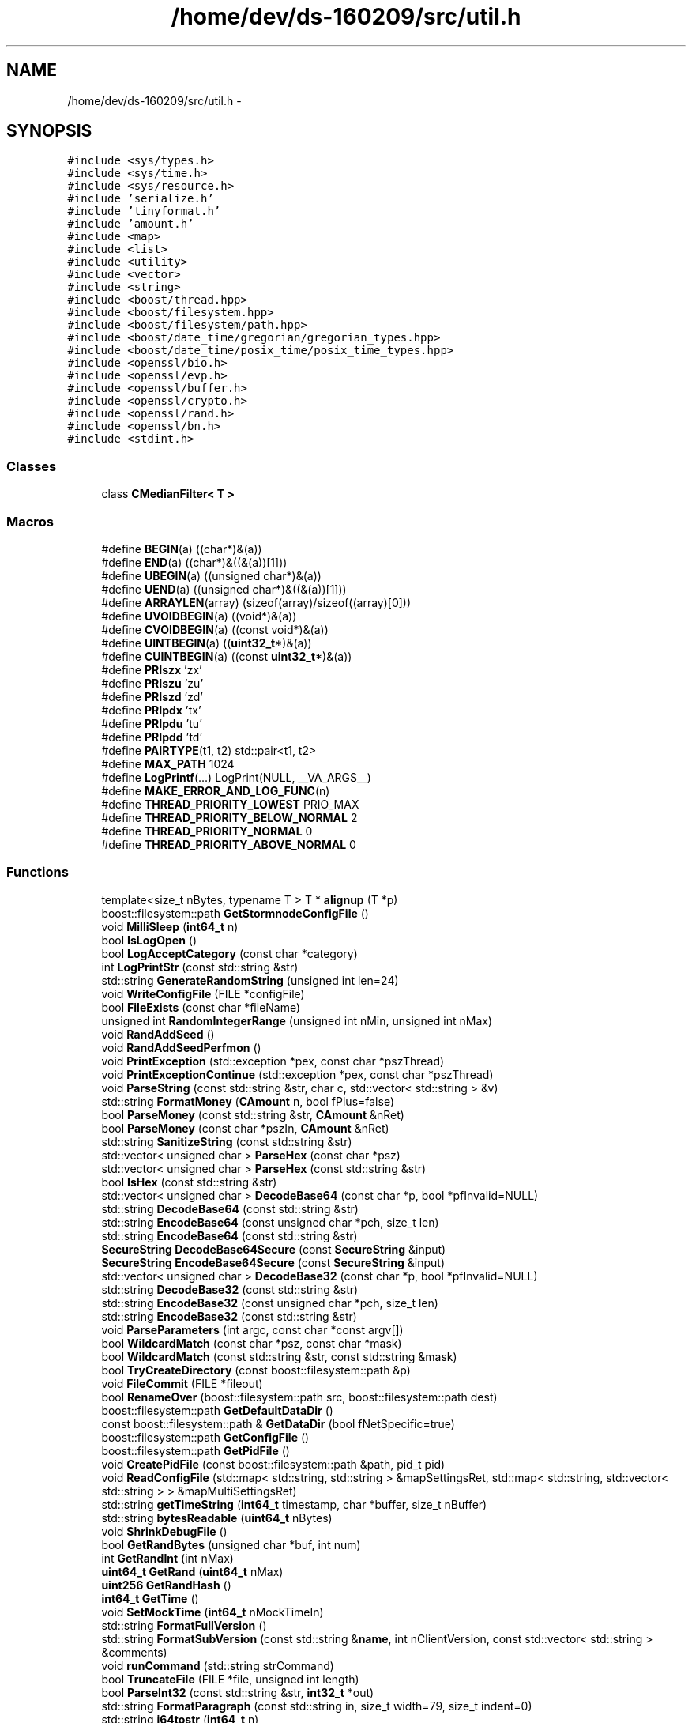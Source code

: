 .TH "/home/dev/ds-160209/src/util.h" 3 "Wed Feb 10 2016" "Version 1.0.0.0" "darksilk" \" -*- nroff -*-
.ad l
.nh
.SH NAME
/home/dev/ds-160209/src/util.h \- 
.SH SYNOPSIS
.br
.PP
\fC#include <sys/types\&.h>\fP
.br
\fC#include <sys/time\&.h>\fP
.br
\fC#include <sys/resource\&.h>\fP
.br
\fC#include 'serialize\&.h'\fP
.br
\fC#include 'tinyformat\&.h'\fP
.br
\fC#include 'amount\&.h'\fP
.br
\fC#include <map>\fP
.br
\fC#include <list>\fP
.br
\fC#include <utility>\fP
.br
\fC#include <vector>\fP
.br
\fC#include <string>\fP
.br
\fC#include <boost/thread\&.hpp>\fP
.br
\fC#include <boost/filesystem\&.hpp>\fP
.br
\fC#include <boost/filesystem/path\&.hpp>\fP
.br
\fC#include <boost/date_time/gregorian/gregorian_types\&.hpp>\fP
.br
\fC#include <boost/date_time/posix_time/posix_time_types\&.hpp>\fP
.br
\fC#include <openssl/bio\&.h>\fP
.br
\fC#include <openssl/evp\&.h>\fP
.br
\fC#include <openssl/buffer\&.h>\fP
.br
\fC#include <openssl/crypto\&.h>\fP
.br
\fC#include <openssl/rand\&.h>\fP
.br
\fC#include <openssl/bn\&.h>\fP
.br
\fC#include <stdint\&.h>\fP
.br

.SS "Classes"

.in +1c
.ti -1c
.RI "class \fBCMedianFilter< T >\fP"
.br
.in -1c
.SS "Macros"

.in +1c
.ti -1c
.RI "#define \fBBEGIN\fP(a)   ((char*)&(a))"
.br
.ti -1c
.RI "#define \fBEND\fP(a)   ((char*)&((&(a))[1]))"
.br
.ti -1c
.RI "#define \fBUBEGIN\fP(a)   ((unsigned char*)&(a))"
.br
.ti -1c
.RI "#define \fBUEND\fP(a)   ((unsigned char*)&((&(a))[1]))"
.br
.ti -1c
.RI "#define \fBARRAYLEN\fP(array)   (sizeof(array)/sizeof((array)[0]))"
.br
.ti -1c
.RI "#define \fBUVOIDBEGIN\fP(a)   ((void*)&(a))"
.br
.ti -1c
.RI "#define \fBCVOIDBEGIN\fP(a)   ((const void*)&(a))"
.br
.ti -1c
.RI "#define \fBUINTBEGIN\fP(a)   ((\fBuint32_t\fP*)&(a))"
.br
.ti -1c
.RI "#define \fBCUINTBEGIN\fP(a)   ((const \fBuint32_t\fP*)&(a))"
.br
.ti -1c
.RI "#define \fBPRIszx\fP   'zx'"
.br
.ti -1c
.RI "#define \fBPRIszu\fP   'zu'"
.br
.ti -1c
.RI "#define \fBPRIszd\fP   'zd'"
.br
.ti -1c
.RI "#define \fBPRIpdx\fP   'tx'"
.br
.ti -1c
.RI "#define \fBPRIpdu\fP   'tu'"
.br
.ti -1c
.RI "#define \fBPRIpdd\fP   'td'"
.br
.ti -1c
.RI "#define \fBPAIRTYPE\fP(t1,  t2)   std::pair<t1, t2>"
.br
.ti -1c
.RI "#define \fBMAX_PATH\fP   1024"
.br
.ti -1c
.RI "#define \fBLogPrintf\fP(\&.\&.\&.)   LogPrint(NULL, __VA_ARGS__)"
.br
.ti -1c
.RI "#define \fBMAKE_ERROR_AND_LOG_FUNC\fP(n)"
.br
.ti -1c
.RI "#define \fBTHREAD_PRIORITY_LOWEST\fP   PRIO_MAX"
.br
.ti -1c
.RI "#define \fBTHREAD_PRIORITY_BELOW_NORMAL\fP   2"
.br
.ti -1c
.RI "#define \fBTHREAD_PRIORITY_NORMAL\fP   0"
.br
.ti -1c
.RI "#define \fBTHREAD_PRIORITY_ABOVE_NORMAL\fP   0"
.br
.in -1c
.SS "Functions"

.in +1c
.ti -1c
.RI "template<size_t nBytes, typename T > T * \fBalignup\fP (T *p)"
.br
.ti -1c
.RI "boost::filesystem::path \fBGetStormnodeConfigFile\fP ()"
.br
.ti -1c
.RI "void \fBMilliSleep\fP (\fBint64_t\fP n)"
.br
.ti -1c
.RI "bool \fBIsLogOpen\fP ()"
.br
.ti -1c
.RI "bool \fBLogAcceptCategory\fP (const char *category)"
.br
.ti -1c
.RI "int \fBLogPrintStr\fP (const std::string &str)"
.br
.ti -1c
.RI "std::string \fBGenerateRandomString\fP (unsigned int len=24)"
.br
.ti -1c
.RI "void \fBWriteConfigFile\fP (FILE *configFile)"
.br
.ti -1c
.RI "bool \fBFileExists\fP (const char *fileName)"
.br
.ti -1c
.RI "unsigned int \fBRandomIntegerRange\fP (unsigned int nMin, unsigned int nMax)"
.br
.ti -1c
.RI "void \fBRandAddSeed\fP ()"
.br
.ti -1c
.RI "void \fBRandAddSeedPerfmon\fP ()"
.br
.ti -1c
.RI "void \fBPrintException\fP (std::exception *pex, const char *pszThread)"
.br
.ti -1c
.RI "void \fBPrintExceptionContinue\fP (std::exception *pex, const char *pszThread)"
.br
.ti -1c
.RI "void \fBParseString\fP (const std::string &str, char c, std::vector< std::string > &v)"
.br
.ti -1c
.RI "std::string \fBFormatMoney\fP (\fBCAmount\fP n, bool fPlus=false)"
.br
.ti -1c
.RI "bool \fBParseMoney\fP (const std::string &str, \fBCAmount\fP &nRet)"
.br
.ti -1c
.RI "bool \fBParseMoney\fP (const char *pszIn, \fBCAmount\fP &nRet)"
.br
.ti -1c
.RI "std::string \fBSanitizeString\fP (const std::string &str)"
.br
.ti -1c
.RI "std::vector< unsigned char > \fBParseHex\fP (const char *psz)"
.br
.ti -1c
.RI "std::vector< unsigned char > \fBParseHex\fP (const std::string &str)"
.br
.ti -1c
.RI "bool \fBIsHex\fP (const std::string &str)"
.br
.ti -1c
.RI "std::vector< unsigned char > \fBDecodeBase64\fP (const char *p, bool *pfInvalid=NULL)"
.br
.ti -1c
.RI "std::string \fBDecodeBase64\fP (const std::string &str)"
.br
.ti -1c
.RI "std::string \fBEncodeBase64\fP (const unsigned char *pch, size_t len)"
.br
.ti -1c
.RI "std::string \fBEncodeBase64\fP (const std::string &str)"
.br
.ti -1c
.RI "\fBSecureString\fP \fBDecodeBase64Secure\fP (const \fBSecureString\fP &input)"
.br
.ti -1c
.RI "\fBSecureString\fP \fBEncodeBase64Secure\fP (const \fBSecureString\fP &input)"
.br
.ti -1c
.RI "std::vector< unsigned char > \fBDecodeBase32\fP (const char *p, bool *pfInvalid=NULL)"
.br
.ti -1c
.RI "std::string \fBDecodeBase32\fP (const std::string &str)"
.br
.ti -1c
.RI "std::string \fBEncodeBase32\fP (const unsigned char *pch, size_t len)"
.br
.ti -1c
.RI "std::string \fBEncodeBase32\fP (const std::string &str)"
.br
.ti -1c
.RI "void \fBParseParameters\fP (int argc, const char *const argv[])"
.br
.ti -1c
.RI "bool \fBWildcardMatch\fP (const char *psz, const char *mask)"
.br
.ti -1c
.RI "bool \fBWildcardMatch\fP (const std::string &str, const std::string &mask)"
.br
.ti -1c
.RI "bool \fBTryCreateDirectory\fP (const boost::filesystem::path &p)"
.br
.ti -1c
.RI "void \fBFileCommit\fP (FILE *fileout)"
.br
.ti -1c
.RI "bool \fBRenameOver\fP (boost::filesystem::path src, boost::filesystem::path dest)"
.br
.ti -1c
.RI "boost::filesystem::path \fBGetDefaultDataDir\fP ()"
.br
.ti -1c
.RI "const boost::filesystem::path & \fBGetDataDir\fP (bool fNetSpecific=true)"
.br
.ti -1c
.RI "boost::filesystem::path \fBGetConfigFile\fP ()"
.br
.ti -1c
.RI "boost::filesystem::path \fBGetPidFile\fP ()"
.br
.ti -1c
.RI "void \fBCreatePidFile\fP (const boost::filesystem::path &path, pid_t pid)"
.br
.ti -1c
.RI "void \fBReadConfigFile\fP (std::map< std::string, std::string > &mapSettingsRet, std::map< std::string, std::vector< std::string > > &mapMultiSettingsRet)"
.br
.ti -1c
.RI "std::string \fBgetTimeString\fP (\fBint64_t\fP timestamp, char *buffer, size_t nBuffer)"
.br
.ti -1c
.RI "std::string \fBbytesReadable\fP (\fBuint64_t\fP nBytes)"
.br
.ti -1c
.RI "void \fBShrinkDebugFile\fP ()"
.br
.ti -1c
.RI "bool \fBGetRandBytes\fP (unsigned char *buf, int num)"
.br
.ti -1c
.RI "int \fBGetRandInt\fP (int nMax)"
.br
.ti -1c
.RI "\fBuint64_t\fP \fBGetRand\fP (\fBuint64_t\fP nMax)"
.br
.ti -1c
.RI "\fBuint256\fP \fBGetRandHash\fP ()"
.br
.ti -1c
.RI "\fBint64_t\fP \fBGetTime\fP ()"
.br
.ti -1c
.RI "void \fBSetMockTime\fP (\fBint64_t\fP nMockTimeIn)"
.br
.ti -1c
.RI "std::string \fBFormatFullVersion\fP ()"
.br
.ti -1c
.RI "std::string \fBFormatSubVersion\fP (const std::string &\fBname\fP, int nClientVersion, const std::vector< std::string > &comments)"
.br
.ti -1c
.RI "void \fBrunCommand\fP (std::string strCommand)"
.br
.ti -1c
.RI "bool \fBTruncateFile\fP (FILE *file, unsigned int length)"
.br
.ti -1c
.RI "bool \fBParseInt32\fP (const std::string &str, \fBint32_t\fP *out)"
.br
.ti -1c
.RI "std::string \fBFormatParagraph\fP (const std::string in, size_t width=79, size_t indent=0)"
.br
.ti -1c
.RI "std::string \fBi64tostr\fP (\fBint64_t\fP n)"
.br
.ti -1c
.RI "std::string \fBitostr\fP (int n)"
.br
.ti -1c
.RI "\fBint64_t\fP \fBatoi64\fP (const char *psz)"
.br
.ti -1c
.RI "\fBint64_t\fP \fBatoi64\fP (const std::string &str)"
.br
.ti -1c
.RI "int \fBatoi\fP (const std::string &str)"
.br
.ti -1c
.RI "int \fBroundint\fP (double d)"
.br
.ti -1c
.RI "\fBint64_t\fP \fBroundint64\fP (double d)"
.br
.ti -1c
.RI "\fBint64_t\fP \fBabs64\fP (\fBint64_t\fP n)"
.br
.ti -1c
.RI "std::string \fBleftTrim\fP (std::string src, char chr)"
.br
.ti -1c
.RI "template<typename T > std::string \fBHexStr\fP (const T itbegin, const T itend, bool fSpaces=false)"
.br
.ti -1c
.RI "template<typename T > std::string \fBHexStr\fP (const T &vch, bool fSpaces=false)"
.br
.ti -1c
.RI "\fBint64_t\fP \fBGetPerformanceCounter\fP ()"
.br
.ti -1c
.RI "\fBint64_t\fP \fBGetTimeMillis\fP ()"
.br
.ti -1c
.RI "\fBint64_t\fP \fBGetTimeMicros\fP ()"
.br
.ti -1c
.RI "std::string \fBDateTimeStrFormat\fP (const char *pszFormat, \fBint64_t\fP nTime)"
.br
.ti -1c
.RI "std::string \fBDateTimeStrFormat\fP (\fBint64_t\fP nTime)"
.br
.ti -1c
.RI "template<typename T > void \fBskipspaces\fP (T &it)"
.br
.ti -1c
.RI "bool \fBIsSwitchChar\fP (char c)"
.br
.ti -1c
.RI "std::string \fBGetArg\fP (const std::string &strArg, const std::string &strDefault)"
.br
.ti -1c
.RI "\fBint64_t\fP \fBGetArg\fP (const std::string &strArg, \fBint64_t\fP nDefault)"
.br
.ti -1c
.RI "bool \fBGetBoolArg\fP (const std::string &strArg, bool fDefault)"
.br
.ti -1c
.RI "bool \fBSoftSetArg\fP (const std::string &strArg, const std::string &strValue)"
.br
.ti -1c
.RI "bool \fBSoftSetBoolArg\fP (const std::string &strArg, bool fValue)"
.br
.ti -1c
.RI "void \fBseed_insecure_rand\fP (bool fDeterministic=false)"
.br
.ti -1c
.RI "template<typename T > bool \fBTimingResistantEqual\fP (const T &a, const T &b)"
.br
.ti -1c
.RI "void \fBSetThreadPriority\fP (int nPriority)"
.br
.ti -1c
.RI "void \fBRenameThread\fP (const char *\fBname\fP)"
.br
.ti -1c
.RI "\fBuint32_t\fP \fBByteReverse\fP (\fBuint32_t\fP \fBvalue\fP)"
.br
.ti -1c
.RI "template<typename Callable > void \fBLoopForever\fP (const char *\fBname\fP, Callable \fBfunc\fP, \fBint64_t\fP msecs)"
.br
.ti -1c
.RI "template<typename Callable > void \fBTraceThread\fP (const char *\fBname\fP, Callable \fBfunc\fP)"
.br
.in -1c
.SS "Variables"

.in +1c
.ti -1c
.RI "bool \fBfStormNode\fP"
.br
.ti -1c
.RI "bool \fBfLiteMode\fP"
.br
.ti -1c
.RI "bool \fBfEnableInstantX\fP"
.br
.ti -1c
.RI "int \fBnInstantXDepth\fP"
.br
.ti -1c
.RI "int \fBnSandstormRounds\fP"
.br
.ti -1c
.RI "int \fBnAnonymizeDarkSilkAmount\fP"
.br
.ti -1c
.RI "int \fBnLiquidityProvider\fP"
.br
.ti -1c
.RI "bool \fBfEnableSandstorm\fP"
.br
.ti -1c
.RI "bool \fBfSandstormMultiSession\fP"
.br
.ti -1c
.RI "\fBint64_t\fP \fBenforceStormnodePaymentsTime\fP"
.br
.ti -1c
.RI "std::string \fBstrStormNodeAddr\fP"
.br
.ti -1c
.RI "int \fBnStormnodeMinProtocol\fP"
.br
.ti -1c
.RI "int \fBkeysLoaded\fP"
.br
.ti -1c
.RI "bool \fBfSucessfullyLoaded\fP"
.br
.ti -1c
.RI "std::vector< \fBCAmount\fP > \fBsandStormDenominations\fP"
.br
.ti -1c
.RI "std::string \fBstrBudgetMode\fP"
.br
.ti -1c
.RI "bool \fBfDebug\fP"
.br
.ti -1c
.RI "bool \fBfDebugSmsg\fP"
.br
.ti -1c
.RI "bool \fBfNoSmsg\fP"
.br
.ti -1c
.RI "bool \fBfPrintToConsole\fP"
.br
.ti -1c
.RI "bool \fBfPrintToDebugLog\fP"
.br
.ti -1c
.RI "bool \fBfServer\fP"
.br
.ti -1c
.RI "bool \fBfCommandLine\fP"
.br
.ti -1c
.RI "std::string \fBstrMiscWarning\fP"
.br
.ti -1c
.RI "bool \fBfNoListen\fP"
.br
.ti -1c
.RI "bool \fBfLogTimestamps\fP"
.br
.ti -1c
.RI "volatile bool \fBfReopenDebugLog\fP"
.br
.ti -1c
.RI "std::map< std::string, std::string > \fBmapArgs\fP"
.br
.ti -1c
.RI "std::map< std::string, std::vector< std::string > > \fBmapMultiArgs\fP"
.br
.ti -1c
.RI "\fBuint32_t\fP \fBinsecure_rand_Rz\fP"
.br
.ti -1c
.RI "\fBuint32_t\fP \fBinsecure_rand_Rw\fP"
.br
.in -1c
.SH "Macro Definition Documentation"
.PP 
.SS "#define ARRAYLEN(array)   (sizeof(array)/sizeof((array)[0]))"

.PP
Definition at line 49 of file util\&.h\&.
.SS "#define BEGIN(a)   ((char*)&(a))"

.PP
Definition at line 45 of file util\&.h\&.
.SS "#define CUINTBEGIN(a)   ((const \fBuint32_t\fP*)&(a))"

.PP
Definition at line 54 of file util\&.h\&.
.SS "#define CVOIDBEGIN(a)   ((const void*)&(a))"

.PP
Definition at line 52 of file util\&.h\&.
.SS "#define END(a)   ((char*)&((&(a))[1]))"

.PP
Definition at line 46 of file util\&.h\&.
.SS "#define LogPrintf( \&.\&.\&.)   LogPrint(NULL, __VA_ARGS__)"

.PP
Definition at line 158 of file util\&.h\&.
.SS "#define MAKE_ERROR_AND_LOG_FUNC(n)"
\fBValue:\fP
.PP
.nf
/*   Print to debug\&.log if -debug=category switch is given OR category is NULL\&. */ \
    template<TINYFORMAT_ARGTYPES(n)>                                          \
    static inline int LogPrint(const char* category, const char* format, TINYFORMAT_VARARGS(n))  \
    {                                                                                \
        if(!LogAcceptCategory(category)) return 0;                                   \
        return LogPrintStr(tfm::format(format, TINYFORMAT_PASSARGS(n)));             \
    }                                                                                \
    /*   Log error and return false */                                               \
    template<TINYFORMAT_ARGTYPES(n)>                                                 \
    static inline bool error(const char* format, TINYFORMAT_VARARGS(n))              \
    {                                                                                \\
        LogPrintStr("ERROR: " + tfm::format(format, TINYFORMAT_PASSARGS(n)) + "\n"); \
        return false;                                                                \
    }                                                                                \
    /*   Log error and return n */                                                   \
    template<TINYFORMAT_ARGTYPES(n)>                                                 \
    static inline int errorN(int rv, const char* format, TINYFORMAT_VARARGS(n))      \
    {                                                                                \\
        LogPrintStr("ERROR: " + tfm::format(format, TINYFORMAT_PASSARGS(n)) + "\n"); \
        return rv;                                                                   \
    }
.fi
.PP
Definition at line 163 of file util\&.h\&.
.SS "#define MAX_PATH   1024"

.PP
Definition at line 104 of file util\&.h\&.
.SS "#define PAIRTYPE(t1, t2)   std::pair<t1, t2>"

.PP
Definition at line 77 of file util\&.h\&.
.SS "#define PRIpdd   'td'"

.PP
Definition at line 73 of file util\&.h\&.
.SS "#define PRIpdu   'tu'"

.PP
Definition at line 72 of file util\&.h\&.
.SS "#define PRIpdx   'tx'"

.PP
Definition at line 71 of file util\&.h\&.
.SS "#define PRIszd   'zd'"

.PP
Definition at line 70 of file util\&.h\&.
.SS "#define PRIszu   'zu'"

.PP
Definition at line 69 of file util\&.h\&.
.SS "#define PRIszx   'zx'"

.PP
Definition at line 68 of file util\&.h\&.
.SS "#define THREAD_PRIORITY_ABOVE_NORMAL   0"

.PP
Definition at line 568 of file util\&.h\&.
.SS "#define THREAD_PRIORITY_BELOW_NORMAL   2"

.PP
Definition at line 566 of file util\&.h\&.
.SS "#define THREAD_PRIORITY_LOWEST   PRIO_MAX"

.PP
Definition at line 565 of file util\&.h\&.
.SS "#define THREAD_PRIORITY_NORMAL   0"

.PP
Definition at line 567 of file util\&.h\&.
.SS "#define UBEGIN(a)   ((unsigned char*)&(a))"

.PP
Definition at line 47 of file util\&.h\&.
.SS "#define UEND(a)   ((unsigned char*)&((&(a))[1]))"

.PP
Definition at line 48 of file util\&.h\&.
.SS "#define UINTBEGIN(a)   ((\fBuint32_t\fP*)&(a))"

.PP
Definition at line 53 of file util\&.h\&.
.SS "#define UVOIDBEGIN(a)   ((void*)&(a))"

.PP
Definition at line 51 of file util\&.h\&.
.SH "Function Documentation"
.PP 
.SS "\fBint64_t\fP abs64 (\fBint64_t\fP n)\fC [inline]\fP"

.PP
Definition at line 330 of file util\&.h\&.
.SS "template<size_t nBytes, typename T > T* alignup (T * p)"

.PP
Definition at line 81 of file util\&.h\&.
.SS "int atoi (const std::string & str)\fC [inline]\fP"

.PP
Definition at line 315 of file util\&.h\&.
.SS "\fBint64_t\fP atoi64 (const char * psz)\fC [inline]\fP"

.PP
Definition at line 297 of file util\&.h\&.
.SS "\fBint64_t\fP atoi64 (const std::string & str)\fC [inline]\fP"

.PP
Definition at line 306 of file util\&.h\&.
.SS "\fBuint32_t\fP ByteReverse (\fBuint32_t\fP value)\fC [inline]\fP"

.PP
Definition at line 584 of file util\&.h\&.
.SS "std::string bytesReadable (\fBuint64_t\fP nBytes)"

.PP
Definition at line 1314 of file util\&.cpp\&.
.SS "void CreatePidFile (const boost::filesystem::path & path, pid_t pid)"

.PP
Definition at line 1253 of file util\&.cpp\&.
.SS "std::string DateTimeStrFormat (const char * pszFormat, \fBint64_t\fP nTime)"

.PP
Definition at line 1465 of file util\&.cpp\&.
.SS "std::string DateTimeStrFormat (\fBint64_t\fP nTime)\fC [inline]\fP"

.PP
Definition at line 398 of file util\&.h\&.
.SS "std::vector<unsigned char> DecodeBase32 (const char * p, bool * pfInvalid = \fCNULL\fP)"

.PP
Definition at line 839 of file util\&.cpp\&.
.SS "std::string DecodeBase32 (const std::string & str)"

.SS "std::vector<unsigned char> DecodeBase64 (const char * p, bool * pfInvalid = \fCNULL\fP)"

.PP
Definition at line 629 of file util\&.cpp\&.
.SS "std::string DecodeBase64 (const std::string & str)"

.SS "\fBSecureString\fP DecodeBase64Secure (const \fBSecureString\fP & input)"

.PP
Definition at line 746 of file util\&.cpp\&.
.SS "std::string EncodeBase32 (const unsigned char * pch, size_t len)"

.PP
Definition at line 775 of file util\&.cpp\&.
.SS "std::string EncodeBase32 (const std::string & str)"

.SS "std::string EncodeBase64 (const unsigned char * pch, size_t len)"

.PP
Definition at line 578 of file util\&.cpp\&.
.SS "std::string EncodeBase64 (const std::string & str)"

.SS "\fBSecureString\fP EncodeBase64Secure (const \fBSecureString\fP & input)"

.PP
Definition at line 719 of file util\&.cpp\&.
.SS "void FileCommit (FILE * fileout)"

.PP
Definition at line 1294 of file util\&.cpp\&.
.SS "bool FileExists (const char * fileName)"

.PP
Definition at line 1206 of file util\&.cpp\&.
.SS "std::string FormatFullVersion ()"

.PP
Definition at line 1393 of file util\&.cpp\&.
.SS "std::string FormatMoney (\fBCAmount\fP n, bool fPlus = \fCfalse\fP)"

.PP
Definition at line 339 of file util\&.cpp\&.
.SS "std::string FormatParagraph (const std::string in, size_t width = \fC79\fP, size_t indent = \fC0\fP)"
Format a paragraph of text to a fixed width, adding spaces for indentation to any added line\&. 
.PP
Definition at line 1007 of file util\&.cpp\&.
.SS "std::string FormatSubVersion (const std::string & name, int nClientVersion, const std::vector< std::string > & comments)"

.PP
Definition at line 1406 of file util\&.cpp\&.
.SS "std::string GenerateRandomString (unsigned int len = \fC24\fP)"

.PP
Definition at line 1162 of file util\&.cpp\&.
.SS "std::string GetArg (const std::string & strArg, const std::string & strDefault)"
Return string argument or default value
.PP
\fBParameters:\fP
.RS 4
\fIstrArg\fP Argument to get (e\&.g\&. '-foo') 
.br
\fIdefault\fP (e\&.g\&. '1') 
.RE
.PP
\fBReturns:\fP
.RS 4
command-line argument or default value 
.RE
.PP

.PP
Definition at line 536 of file util\&.cpp\&.
.SS "\fBint64_t\fP GetArg (const std::string & strArg, \fBint64_t\fP nDefault)"
Return integer argument or default value
.PP
\fBParameters:\fP
.RS 4
\fIstrArg\fP Argument to get (e\&.g\&. '-foo') 
.br
\fIdefault\fP (e\&.g\&. 1) 
.RE
.PP
\fBReturns:\fP
.RS 4
command-line argument (0 if invalid number) or default value 
.RE
.PP

.PP
Definition at line 543 of file util\&.cpp\&.
.SS "bool GetBoolArg (const std::string & strArg, bool fDefault)"
Return boolean argument or default value
.PP
\fBParameters:\fP
.RS 4
\fIstrArg\fP Argument to get (e\&.g\&. '-foo') 
.br
\fIdefault\fP (true or false) 
.RE
.PP
\fBReturns:\fP
.RS 4
command-line argument or default value 
.RE
.PP

.PP
Definition at line 550 of file util\&.cpp\&.
.SS "boost::filesystem::path GetConfigFile ()"

.PP
Definition at line 1148 of file util\&.cpp\&.
.SS "const boost::filesystem::path& GetDataDir (bool fNetSpecific = \fCtrue\fP)"

.PP
Definition at line 1109 of file util\&.cpp\&.
.SS "boost::filesystem::path GetDefaultDataDir ()"

.PP
Definition at line 1077 of file util\&.cpp\&.
.SS "\fBint64_t\fP GetPerformanceCounter ()\fC [inline]\fP"

.PP
Definition at line 370 of file util\&.h\&.
.SS "boost::filesystem::path GetPidFile ()"

.PP
Definition at line 1245 of file util\&.cpp\&.
.SS "\fBuint64_t\fP GetRand (\fBuint64_t\fP nMax)"

.PP
Definition at line 198 of file util\&.cpp\&.
.SS "bool GetRandBytes (unsigned char * buf, int num)"

.PP
Definition at line 154 of file util\&.cpp\&.
.SS "\fBuint256\fP GetRandHash ()"

.PP
Definition at line 218 of file util\&.cpp\&.
.SS "int GetRandInt (int nMax)"

.PP
Definition at line 213 of file util\&.cpp\&.
.SS "boost::filesystem::path GetStormnodeConfigFile ()"

.PP
Definition at line 1155 of file util\&.cpp\&.
.SS "\fBint64_t\fP GetTime ()"

.PP
Definition at line 1352 of file util\&.cpp\&.
.SS "\fBint64_t\fP GetTimeMicros ()\fC [inline]\fP"

.PP
Definition at line 389 of file util\&.h\&.
.SS "\fBint64_t\fP GetTimeMillis ()\fC [inline]\fP"

.PP
Definition at line 383 of file util\&.h\&.
.SS "std::string getTimeString (\fBint64_t\fP timestamp, char * buffer, size_t nBuffer)"

.PP
Definition at line 1304 of file util\&.cpp\&.
.SS "template<typename T > std::string HexStr (const T itbegin, const T itend, bool fSpaces = \fCfalse\fP)"

.PP
Definition at line 346 of file util\&.h\&.
.SS "template<typename T > std::string HexStr (const T & vch, bool fSpaces = \fCfalse\fP)\fC [inline]\fP"

.PP
Definition at line 365 of file util\&.h\&.
.SS "std::string i64tostr (\fBint64_t\fP n)\fC [inline]\fP"

.PP
Definition at line 287 of file util\&.h\&.
.SS "bool IsHex (const std::string & str)"

.SS "bool IsLogOpen ()"

.SS "bool IsSwitchChar (char c)\fC [inline]\fP"

.PP
Definition at line 411 of file util\&.h\&.
.SS "std::string itostr (int n)\fC [inline]\fP"

.PP
Definition at line 292 of file util\&.h\&.
.SS "std::string leftTrim (std::string src, char chr)\fC [inline]\fP"

.PP
Definition at line 335 of file util\&.h\&.
.SS "bool LogAcceptCategory (const char * category)"

.PP
Definition at line 252 of file util\&.cpp\&.
.SS "int LogPrintStr (const std::string & str)"

.PP
Definition at line 280 of file util\&.cpp\&.
.SS "template<typename Callable > void LoopForever (const char * name, Callable func, \fBint64_t\fP msecs)"

.PP
Definition at line 597 of file util\&.h\&.
.SS "void MilliSleep (\fBint64_t\fP n)\fC [inline]\fP"

.PP
Definition at line 107 of file util\&.h\&.
.SS "std::vector<unsigned char> ParseHex (const char * psz)"

.PP
Definition at line 450 of file util\&.cpp\&.
.SS "std::vector<unsigned char> ParseHex (const std::string & str)"

.SS "bool ParseInt32 (const std::string & str, \fBint32_t\fP * out)"
Convert string to signed 32-bit integer with strict parse error feedback\&. 
.PP
\fBReturns:\fP
.RS 4
true if the entire string could be parsed as valid integer, false if not the entire string could be parsed or when overflow or underflow occurred\&. 
.RE
.PP

.PP
Definition at line 993 of file util\&.cpp\&.
.SS "bool ParseMoney (const std::string & str, \fBCAmount\fP & nRet)"

.SS "bool ParseMoney (const char * pszIn, \fBCAmount\fP & nRet)"

.PP
Definition at line 368 of file util\&.cpp\&.
.SS "void ParseParameters (int argc, const char *const argv[])"

.PP
Definition at line 491 of file util\&.cpp\&.
.SS "void ParseString (const std::string & str, char c, std::vector< std::string > & v)"

.SS "void PrintException (std::exception * pex, const char * pszThread)"

.PP
Definition at line 1060 of file util\&.cpp\&.
.SS "void PrintExceptionContinue (std::exception * pex, const char * pszThread)"

.PP
Definition at line 1069 of file util\&.cpp\&.
.SS "void RandAddSeed ()"

.PP
Definition at line 163 of file util\&.cpp\&.
.SS "void RandAddSeedPerfmon ()"

.PP
Definition at line 171 of file util\&.cpp\&.
.SS "unsigned int RandomIntegerRange (unsigned int nMin, unsigned int nMax)"

.PP
Definition at line 1182 of file util\&.cpp\&.
.SS "void ReadConfigFile (std::map< std::string, std::string > & mapSettingsRet, std::map< std::string, std::vector< std::string > > & mapMultiSettingsRet)"

.SS "bool RenameOver (boost::filesystem::path src, boost::filesystem::path dest)"

.PP
Definition at line 1264 of file util\&.cpp\&.
.SS "void RenameThread (const char * name)"

.PP
Definition at line 1441 of file util\&.cpp\&.
.SS "int roundint (double d)\fC [inline]\fP"

.PP
Definition at line 320 of file util\&.h\&.
.SS "\fBint64_t\fP roundint64 (double d)\fC [inline]\fP"

.PP
Definition at line 325 of file util\&.h\&.
.SS "void runCommand (std::string strCommand)"

.PP
Definition at line 1434 of file util\&.cpp\&.
.SS "std::string SanitizeString (const std::string & str)"

.SS "void seed_insecure_rand (bool fDeterministic = \fCfalse\fP)"
Seed insecure_rand using the random pool\&. 
.PP
\fBParameters:\fP
.RS 4
\fIDeterministic\fP Use a determinstic seed 
.RE
.PP

.PP
Definition at line 1366 of file util\&.cpp\&.
.SS "void SetMockTime (\fBint64_t\fP nMockTimeIn)"

.PP
Definition at line 1359 of file util\&.cpp\&.
.SS "void SetThreadPriority (int nPriority)\fC [inline]\fP"

.PP
Definition at line 570 of file util\&.h\&.
.SS "void ShrinkDebugFile ()"

.PP
Definition at line 1328 of file util\&.cpp\&.
.SS "template<typename T > void skipspaces (T & it)"

.PP
Definition at line 405 of file util\&.h\&.
.SS "bool SoftSetArg (const std::string & strArg, const std::string & strValue)"
Set an argument if it doesn't already have a value
.PP
\fBParameters:\fP
.RS 4
\fIstrArg\fP Argument to set (e\&.g\&. '-foo') 
.br
\fIstrValue\fP Value (e\&.g\&. '1') 
.RE
.PP
\fBReturns:\fP
.RS 4
true if argument gets set, false if it already had a value 
.RE
.PP

.PP
Definition at line 561 of file util\&.cpp\&.
.SS "bool SoftSetBoolArg (const std::string & strArg, bool fValue)"
Set a boolean argument if it doesn't already have a value
.PP
\fBParameters:\fP
.RS 4
\fIstrArg\fP Argument to set (e\&.g\&. '-foo') 
.br
\fIfValue\fP Value (e\&.g\&. false) 
.RE
.PP
\fBReturns:\fP
.RS 4
true if argument gets set, false if it already had a value 
.RE
.PP

.PP
Definition at line 569 of file util\&.cpp\&.
.SS "template<typename T > bool TimingResistantEqual (const T & a, const T & b)"
Timing-attack-resistant comparison\&. Takes time proportional to length of first argument\&. 
.PP
Definition at line 493 of file util\&.h\&.
.SS "template<typename Callable > void TraceThread (const char * name, Callable func)"

.PP
Definition at line 623 of file util\&.h\&.
.SS "bool TruncateFile (FILE * file, unsigned int length)"

.PP
Definition at line 1475 of file util\&.cpp\&.
.SS "bool TryCreateDirectory (const boost::filesystem::path & p)"
Ignores exceptions thrown by Boost's create_directory if the requested directory exists\&. Specifically handles case where path p exists, but it wasn't possible for the user to write to the parent directory\&. 
.PP
Definition at line 1280 of file util\&.cpp\&.
.SS "bool WildcardMatch (const char * psz, const char * mask)"

.PP
Definition at line 963 of file util\&.cpp\&.
.SS "bool WildcardMatch (const std::string & str, const std::string & mask)"

.SS "void WriteConfigFile (FILE * configFile)"

.PP
Definition at line 1188 of file util\&.cpp\&.
.SH "Variable Documentation"
.PP 
.SS "\fBint64_t\fP enforceStormnodePaymentsTime"
Spork enforcement enabled time 
.PP
Definition at line 86 of file util\&.cpp\&.
.SS "bool fCommandLine"

.PP
Definition at line 103 of file util\&.cpp\&.
.SS "bool fDebug"

.PP
Definition at line 96 of file util\&.cpp\&.
.SS "bool fDebugSmsg"

.PP
Definition at line 97 of file util\&.cpp\&.
.SS "bool fEnableInstantX"

.PP
Definition at line 80 of file util\&.cpp\&.
.SS "bool fEnableSandstorm"

.PP
Definition at line 89 of file util\&.cpp\&.
.SS "bool fLiteMode"

.PP
Definition at line 79 of file util\&.cpp\&.
.SS "bool fLogTimestamps"

.PP
Definition at line 106 of file util\&.cpp\&.
.SS "bool fNoListen"

.PP
Definition at line 105 of file util\&.cpp\&.
.SS "bool fNoSmsg"

.PP
Definition at line 98 of file util\&.cpp\&.
.SS "bool fPrintToConsole"

.PP
Definition at line 99 of file util\&.cpp\&.
.SS "bool fPrintToDebugLog"

.PP
Definition at line 100 of file util\&.cpp\&.
.SS "volatile bool fReopenDebugLog"

.PP
Definition at line 107 of file util\&.cpp\&.
.SS "bool fSandstormMultiSession"

.PP
Definition at line 92 of file util\&.cpp\&.
.SS "bool fServer"

.PP
Definition at line 102 of file util\&.cpp\&.
.SS "bool fStormNode"

.PP
Definition at line 76 of file util\&.cpp\&.
.SS "bool fSucessfullyLoaded"

.PP
Definition at line 88 of file util\&.cpp\&.
.SS "\fBuint32_t\fP insecure_rand_Rw"

.PP
Definition at line 1365 of file util\&.cpp\&.
.SS "\fBuint32_t\fP insecure_rand_Rz"
MWC RNG of George Marsaglia This is intended to be fast\&. It has a period of 2^59\&.3, though the least significant 16 bits only have a period of about 2^30\&.1\&.
.PP
\fBReturns:\fP
.RS 4
random value 
.RE
.PP

.PP
Definition at line 1364 of file util\&.cpp\&.
.SS "int keysLoaded"

.SS "std::map<std::string, std::string> mapArgs"

.PP
Definition at line 94 of file util\&.cpp\&.
.SS "std::map<std::string, std::vector<std::string> > mapMultiArgs"

.PP
Definition at line 95 of file util\&.cpp\&.
.SS "int nAnonymizeDarkSilkAmount"

.PP
Definition at line 83 of file util\&.cpp\&.
.SS "int nInstantXDepth"

.PP
Definition at line 81 of file util\&.cpp\&.
.SS "int nLiquidityProvider"

.PP
Definition at line 84 of file util\&.cpp\&.
.SS "int nSandstormRounds"

.PP
Definition at line 82 of file util\&.cpp\&.
.SS "int nStormnodeMinProtocol"

.PP
Definition at line 87 of file util\&.cpp\&.
.SS "std::vector<\fBCAmount\fP> sandStormDenominations"
All denominations used by sandstorm 
.PP
Definition at line 91 of file util\&.cpp\&.
.SS "std::string strBudgetMode"

.PP
Definition at line 108 of file util\&.cpp\&.
.SS "std::string strMiscWarning"

.PP
Definition at line 104 of file util\&.cpp\&.
.SS "std::string strStormNodeAddr"

.PP
Definition at line 78 of file util\&.cpp\&.
.SH "Author"
.PP 
Generated automatically by Doxygen for darksilk from the source code\&.
